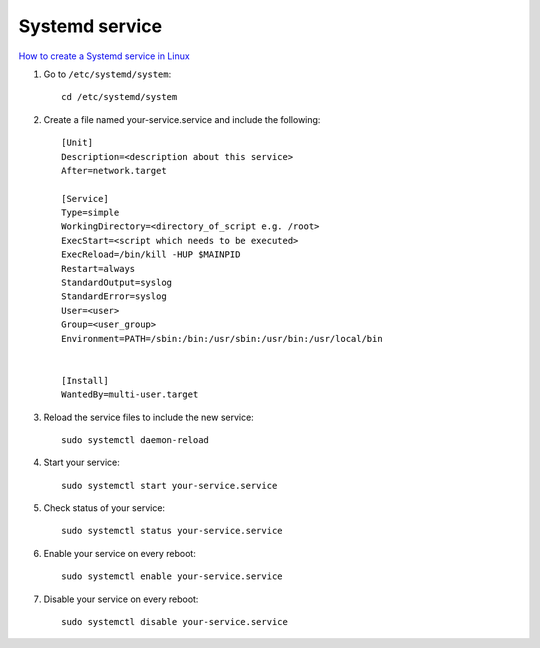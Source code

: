 Systemd service
===============

`How to create a Systemd service in Linux <https://www.shubhamdipt.com/blog/how-to-create-a-systemd-service-in-linux/>`_ 

1. Go to ``/etc/systemd/system``::

    cd /etc/systemd/system

2. Create a file named your-service.service and include the following::

    [Unit]
    Description=<description about this service>
    After=network.target

    [Service]
    Type=simple
    WorkingDirectory=<directory_of_script e.g. /root>
    ExecStart=<script which needs to be executed>
    ExecReload=/bin/kill -HUP $MAINPID
    Restart=always
    StandardOutput=syslog
    StandardError=syslog
    User=<user>
    Group=<user_group>
    Environment=PATH=/sbin:/bin:/usr/sbin:/usr/bin:/usr/local/bin


    [Install]
    WantedBy=multi-user.target

3. Reload the service files to include the new service::
   
    sudo systemctl daemon-reload

4. Start your service::

    sudo systemctl start your-service.service

5. Check status of your service::

    sudo systemctl status your-service.service

6. Enable your service on every reboot::
   
    sudo systemctl enable your-service.service

7. Disable your service on every reboot::

    sudo systemctl disable your-service.service
